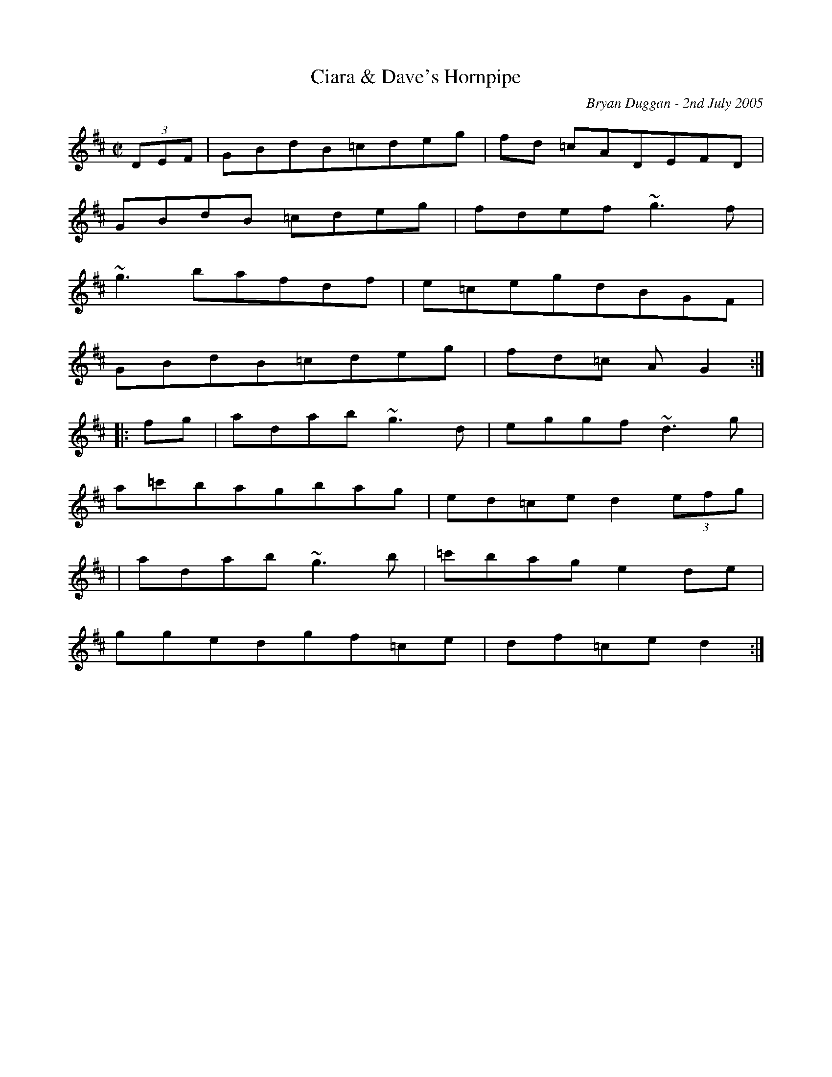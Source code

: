 X:9
T:Ciara & Dave's Hornpipe
R:Hornpipe
C:Bryan Duggan - 2nd July 2005
F:http://www.bryanduggan.com/TunePal05.cab 2009-1-3
M:C|
L:1/8
K:D
(3DEF|GBdB=cdeg|fd =cADEFD|
GBdB =cdeg|fdef ~g3f|
~g3bafdf|e=cegdBGF|
GBdB=cdeg|fd=c AG2:|
|:fg|adab~g3d|eggf~d3g|
a=c'bagbag|ed=ced2(3efg|
|adab~g3b|=c'bage2de|
ggedgf=ce|df=ced2:|
